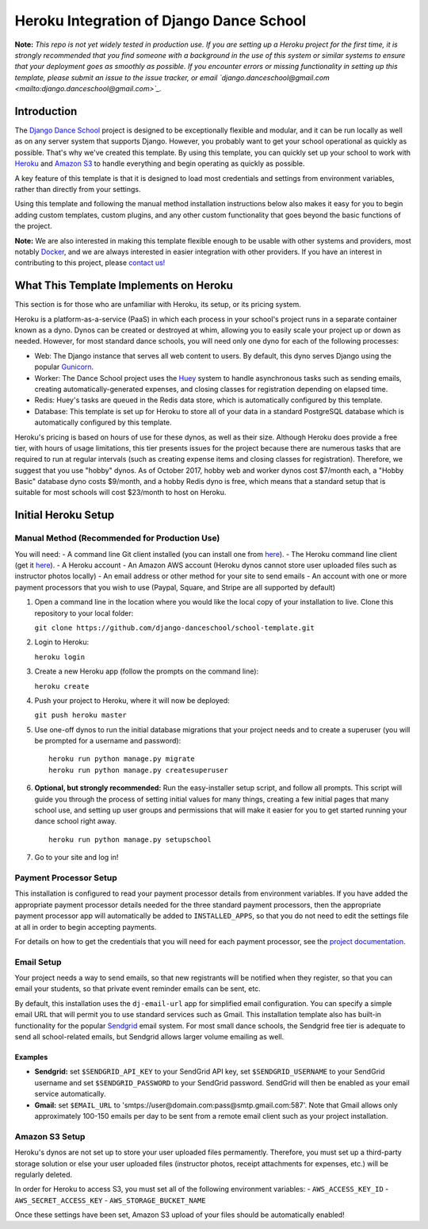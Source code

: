 *****************************************
Heroku Integration of Django Dance School
*****************************************

**Note:** *This repo is not yet widely tested in production use.  If you are setting up a Heroku project for the first time, it is strongly recommended that you find someone with a background in the use of this system or similar systems to ensure that your deployment goes as smoothly as possible.  If you encounter errors or missing functionality in setting up this template, please submit an issue to the issue tracker, or email `django.danceschool@gmail.com <mailto:django.danceschool@gmail.com>`_.*

Introduction
============

The `Django Dance School <http://django-danceschool.org/>`_ project is designed to be exceptionally flexible and modular, and it can be run locally as well as on any server system that supports Django.  However, you probably want to get your school operational as quickly as possible.  That's why we've created this template.  By using this template, you can quickly set up your school to work with `Heroku <https://www.heroku.com/>`_ and `Amazon S3 <https://aws.amazon.com/s3/>`_ to handle everything and begin operating as quickly as possible.

A key feature of this template is that it is designed to load most credentials and settings from environment variables, rather than directly from your settings.

Using this template and following the manual method installation instructions below also makes it easy for you to begin adding custom templates, custom plugins, and any other custom functionality that goes beyond the basic functions of the project.

**Note:** We are also interested in making this template flexible enough to be usable with other systems and providers, most notably `Docker <https://www.docker.com/>`_, and we are always interested in easier integration with other providers.  If you have an interest in contributing to this project, please `contact us! <mailto:django.danceschool@gmail.com>`_

What This Template Implements on Heroku
=======================================

This section is for those who are unfamiliar with Heroku, its setup, or its pricing system.

Heroku is a platform-as-a-service (PaaS) in which each process in your school's project runs in a separate container known as a dyno.  Dynos can be created or destroyed at whim, allowing you to easily scale your project up or down as needed.  However, for most standard dance schools, you will need only one dyno for each of the following processes:

- Web: The Django instance that serves all web content to users.  By default, this dyno serves Django using the popular `Gunicorn <http://gunicorn.org/>`_.
- Worker: The Dance School project uses the `Huey <http://huey.readthedocs.io/en/latest/index.html>`_ system to handle asynchronous tasks such as sending emails, creating automatically-generated expenses, and closing classes for registration depending on elapsed time.
- Redis: Huey's tasks are queued in the Redis data store, which is automatically configured by this template.
- Database: This template is set up for Heroku to store all of your data in a standard PostgreSQL database which is automatically configured by this template.

Heroku's pricing is based on hours of use for these dynos, as well as their size.  Although Heroku does provide a free tier, with hours of usage limitations, this tier presents issues for the project because there are numerous tasks that are required to run at regular intervals (such as creating expense items and closing classes for registration).  Therefore, we suggest that you use "hobby" dynos.  As of October 2017, hobby web and worker dynos cost $7/month each, a "Hobby Basic" database dyno costs $9/month, and a hobby Redis dyno is free, which means that a standard setup that is suitable for most schools will cost $23/month to host on Heroku.

Initial Heroku Setup
====================

Manual Method (Recommended for Production Use)
----------------------------------------------

You will need:
- A command line Git client installed (you can install one from `here <https://git-scm.com/>`_).
- The Heroku command line client (get it `here <https://devcenter.heroku.com/articles/heroku-cli>`_).
- A Heroku account
- An Amazon AWS account (Heroku dynos cannot store user uploaded files such as instructor photos locally)
- An email address or other method for your site to send emails
- An account with one or more payment processors that you wish to use (Paypal, Square, and Stripe are all supported by default)

1. Open a command line in the location where you would like the local copy of your installation to live.
   Clone this repository to your local folder:

   ``git clone https://github.com/django-danceschool/school-template.git``

2. Login to Heroku:

   ``heroku login``

3. Create a new Heroku app (follow the prompts on the command line):

   ``heroku create``

4. Push your project to Heroku, where it will now be deployed:

   ``git push heroku master``

5. Use one-off dynos to run the initial database migrations that your project needs and to create a
   superuser (you will be prompted for a username and password):

   ::

       heroku run python manage.py migrate
       heroku run python manage.py createsuperuser

6. **Optional, but strongly recommended:** Run the easy-installer setup
   script, and follow all prompts.  This script will guide you through
   the process of setting initial values for many things, creating a few
   initial pages that many school use, and setting up user groups and
   permissions that will make it easier for you to get started running
   your dance school right away.

   ::

       heroku run python manage.py setupschool

7. Go to your site and log in!


Payment Processor Setup
-----------------------

This installation is configured to read your payment processor details from environment variables.  If you have added the appropriate payment processor details needed for the three standard payment processors, then the
appropriate payment processor app will automatically be added to ``INSTALLED_APPS``, so that you do not need to
edit the settings file at all in order to begin accepting payments.

For details on how to get the credentials that you will need for each payment processor, see the `project documentation <http://django-danceschool.readthedocs.io/en/latest/installation.html>`_.

Email Setup
-----------

Your project needs a way to send emails, so that new registrants will be notified when they register, so that you can email your students, so that private event reminder emails can be sent, etc.

By default, this installation uses the ``dj-email-url`` app for simplified email configuration.  You can specify a simple email URL that will permit you to use standard services such as Gmail.  This installation template also has built-in functionality for the popular `Sendgrid <https://sendgrid.com/>`_ email system.  For most small dance schools, the Sendgrid free tier is adequate to send all school-related emails, but Sendgrid allows larger volume emailing as well.

Examples
++++++++

- **Sendgrid:** set ``$SENDGRID_API_KEY`` to your SendGrid API key, set ``$SENDGRID_USERNAME`` to your SendGrid username and set ``$SENDGRID_PASSWORD`` to your SendGrid password.  SendGrid will then be enabled as your email service automatically.
- **Gmail:** set ``$EMAIL_URL`` to 'smtps://user@domain.com:pass@smtp.gmail.com:587'.  Note that Gmail allows only approximately 100-150 emails per day to be sent from a remote email client such as your project installation.


Amazon S3 Setup
---------------

Heroku's dynos are not set up to store your user uploaded files permamently.  Therefore, you must set up a third-party storage solution or else your user uploaded files (instructor photos, receipt attachments for expenses, etc.) will be regularly deleted.

In order for Heroku to access S3, you must set all of the following environment variables:
- ``AWS_ACCESS_KEY_ID``
- ``AWS_SECRET_ACCESS_KEY``
- ``AWS_STORAGE_BUCKET_NAME``

Once these settings have been set, Amazon S3 upload of your files should be automatically enabled!
